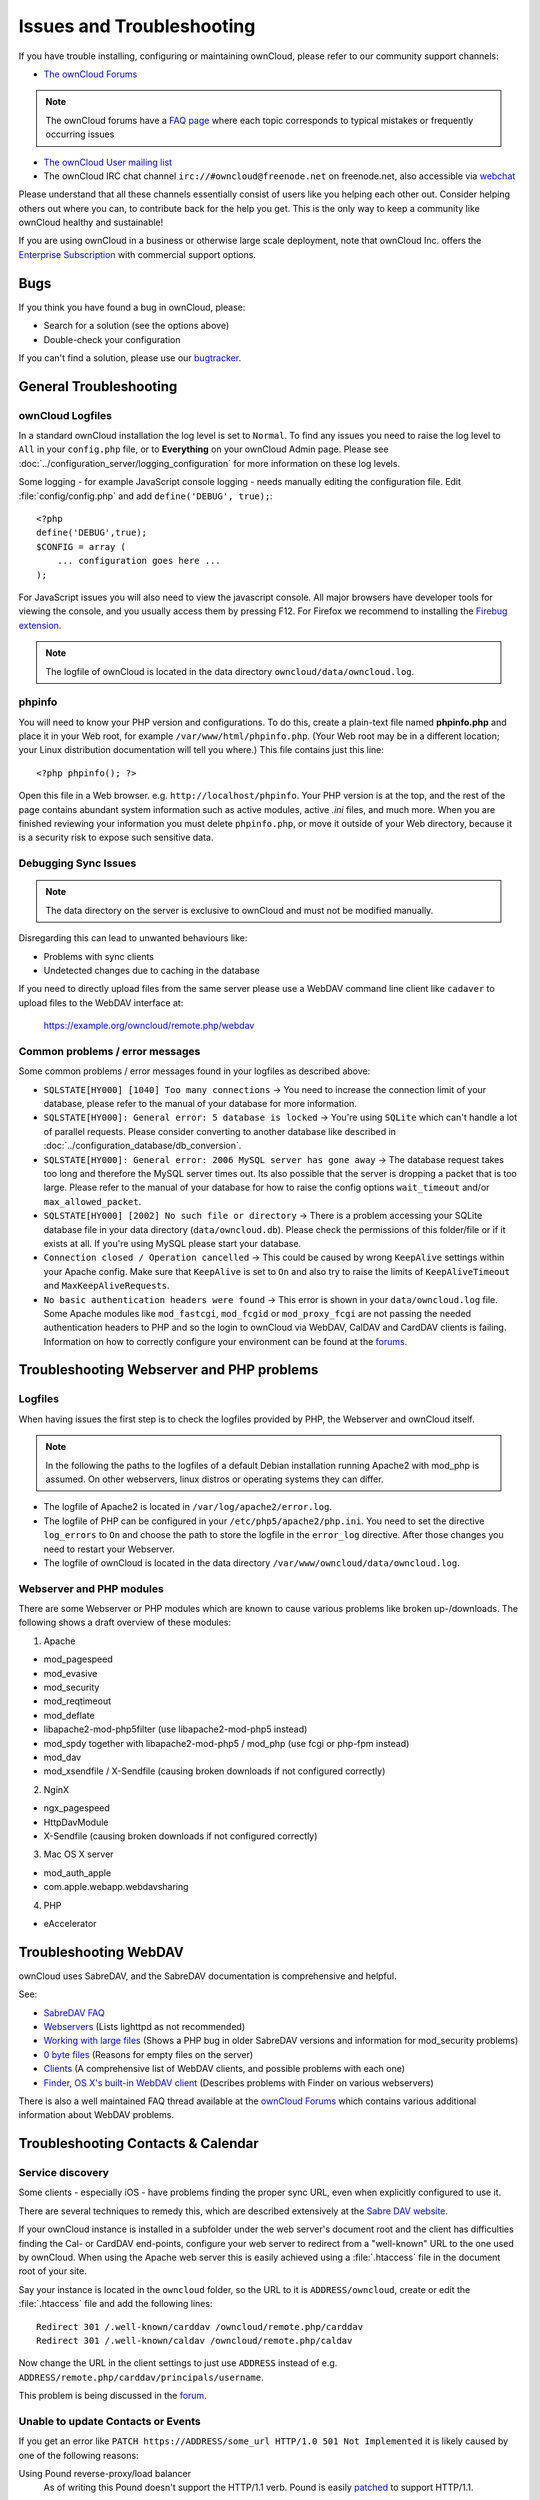 ==========================
Issues and Troubleshooting
==========================

If you have trouble installing, configuring or maintaining ownCloud, please 
refer to our community support channels:

* `The ownCloud Forums`_

.. note:: The ownCloud forums have a `FAQ page`_ where each topic corresponds to 
   typical mistakes or frequently occurring issues

* `The ownCloud User mailing list`_
*  The ownCloud IRC chat channel ``irc://#owncloud@freenode.net`` on freenode.net, also 
   accessible via `webchat`_

Please understand that all these channels essentially consist of users like you 
helping each other out. Consider helping others out where you can, to contribute 
back for the help you get. This is the only way to keep a community like 
ownCloud healthy and sustainable!

If you are using ownCloud in a business or otherwise large scale deployment, 
note that ownCloud Inc. offers the `Enterprise Subscription`_ with commercial 
support options.

Bugs
----

If you think you have found a bug in ownCloud, please:

* Search for a solution (see the options above)
* Double-check your configuration

If you can't find a solution, please use our `bugtracker`_.

.. _the ownCloud Forums: http://forum.owncloud.org
.. _FAQ page: https://forum.owncloud.org/viewforum.php?f=17
.. _the ownCloud User mailing list: https://mailman.owncloud.org/mailman/listinfo/user
.. _webchat: http://webchat.freenode.net/?channels=owncloud
.. _Enterprise Subscription: https://owncloud.com/lp/community-or-enterprise/
.. _bugtracker: http://doc.owncloud.org/server/8.0/developer_manual/bugtracker/index.html
.. TODO ON RELEASE: Update version number above on release

General Troubleshooting
-----------------------

ownCloud Logfiles
^^^^^^^^^^^^^^^^^

In a standard ownCloud installation the log level is set to ``Normal``. To find 
any issues you need to raise the log level to ``All`` in your ``config.php`` 
file, or to **Everything** on your ownCloud Admin page.
Please see :doc:`../configuration_server/logging_configuration` for more 
information on these log levels.

Some logging - for example JavaScript console logging - needs manually editing the
configuration file.
Edit :file:`config/config.php` and add ``define('DEBUG', true);``::

    <?php
    define('DEBUG',true);
    $CONFIG = array (
        ... configuration goes here ...
    );

For JavaScript issues you will also need to view the javascript console. All 
major browsers have developer tools for viewing the console, and you 
usually access them by pressing F12. For Firefox we recommend to installing 
the `Firebug extension <https://getfirebug.com/>`_.

.. note:: The logfile of ownCloud is located in the data directory 
   ``owncloud/data/owncloud.log``.

.. _label-phpinfo:   
   
phpinfo
^^^^^^^

You will need to know your PHP version and configurations. To do this, create a 
plain-text file named **phpinfo.php** and place it in your Web root, for 
example ``/var/www/html/phpinfo.php``. (Your Web root may be in a different 
location; your Linux distribution documentation will tell you where.) This file 
contains just this line::

 <?php phpinfo(); ?>

Open this file in a Web browser. e.g. ``http://localhost/phpinfo``. Your PHP 
version is at the top, and the rest of the page contains abundant system 
information such as active modules, active `.ini` files, and much more. When you 
are finished reviewing your information you must delete ``phpinfo.php``, or move 
it outside of your Web directory, because it is a security risk to expose such 
sensitive data.

Debugging Sync Issues
^^^^^^^^^^^^^^^^^^^^^

.. note:: The data directory on the server is exclusive to ownCloud and must not 
   be modified manually.

Disregarding this can lead to unwanted behaviours like:

* Problems with sync clients
* Undetected changes due to caching in the database

If you need to directly upload files from the same server please use a WebDAV command
line client like ``cadaver`` to upload files to the WebDAV interface at:

  https://example.org/owncloud/remote.php/webdav

Common problems / error messages
^^^^^^^^^^^^^^^^^^^^^^^^^^^^^^^^

Some common problems / error messages found in your logfiles as described above:

* ``SQLSTATE[HY000] [1040] Too many connections`` -> You need to increase the
  connection limit of your database, please refer to the manual of your database
  for more information.
* ``SQLSTATE[HY000]: General error: 5 database is locked`` -> You're using ``SQLite``
  which can't handle a lot of parallel requests. Please consider converting to
  another database like described in :doc:`../configuration_database/db_conversion`.
* ``SQLSTATE[HY000]: General error: 2006 MySQL server has gone away`` -> The database
  request takes too long and therefore the MySQL server times out. Its also possible
  that the server is dropping a packet that is too large. Please refer to the manual of your
  database for how to raise the config options ``wait_timeout`` and/or ``max_allowed_packet``.
* ``SQLSTATE[HY000] [2002] No such file or directory`` -> There is a problem
  accessing your SQLite database file in your data directory (``data/owncloud.db``).
  Please check the permissions of this folder/file or if it exists at all. If you're
  using MySQL please start your database.
* ``Connection closed / Operation cancelled`` -> This could be caused by wrong ``KeepAlive``
  settings within your Apache config. Make sure that ``KeepAlive`` is set to ``On`` and
  also try to raise the limits of ``KeepAliveTimeout`` and ``MaxKeepAliveRequests``.
* ``No basic authentication headers were found`` -> This error is shown in your
  ``data/owncloud.log`` file. Some Apache modules like ``mod_fastcgi``, ``mod_fcgid``
  or ``mod_proxy_fcgi`` are not passing the needed authentication headers to
  PHP and so the login to ownCloud via WebDAV, CalDAV and CardDAV clients is
  failing. Information on how to correctly configure your environment can be
  found at the `forums <https://forum.owncloud.org/viewtopic.php?f=17&t=30646>`_.

Troubleshooting Webserver and PHP problems
------------------------------------------

Logfiles
^^^^^^^^

When having issues the first step is to check the logfiles provided by PHP, the Webserver
and ownCloud itself.

.. note:: In the following the paths to the logfiles of a default Debian installation
   running Apache2 with mod_php is assumed. On other webservers, linux distros or
   operating systems they can differ.

* The logfile of Apache2 is located in ``/var/log/apache2/error.log``.
* The logfile of PHP can be configured in your ``/etc/php5/apache2/php.ini``. 
  You need to set the directive ``log_errors`` to ``On`` and choose the path
  to store the logfile in the ``error_log`` directive. After those changes you
  need to restart your Webserver.
* The logfile of ownCloud is located in the data directory ``/var/www/owncloud/data/owncloud.log``.

Webserver and PHP modules
^^^^^^^^^^^^^^^^^^^^^^^^^

.. note: Lighttpd is not supported with ownCloud, and some ownCloud features 
   may not work at all on Lighttpd.

There are some Webserver or PHP modules which are known to cause various problems
like broken up-/downloads. The following shows a draft overview of these modules:

1. Apache

* mod_pagespeed
* mod_evasive
* mod_security
* mod_reqtimeout
* mod_deflate
* libapache2-mod-php5filter (use libapache2-mod-php5 instead)
* mod_spdy together with libapache2-mod-php5 / mod_php (use fcgi or php-fpm instead)
* mod_dav
* mod_xsendfile / X-Sendfile (causing broken downloads if not configured correctly)

2. NginX

* ngx_pagespeed
* HttpDavModule
* X-Sendfile (causing broken downloads if not configured correctly)

3. Mac OS X server

* mod_auth_apple
* com.apple.webapp.webdavsharing

4. PHP

* eAccelerator

Troubleshooting WebDAV
----------------------

ownCloud uses SabreDAV, and the SabreDAV documentation is comprehensive and 
helpful.

.. note: Lighttpd is not supported on ownCloud, and Lighttpd WebDAV does not 
   work with ownCloud.

See:

* `SabreDAV FAQ <http://sabre.io/dav/faq/>`_
* `Webservers <http://sabre.io/dav/webservers>`_ (Lists lighttpd as not 
  recommended)
* `Working with large files <http://sabre.io/dav/large-files/>`_ (Shows a PHP 
  bug in older SabreDAV versions and information for mod_security problems)
* `0 byte files <http://sabre.io/dav/0bytes>`_ (Reasons for empty files on the 
  server)
* `Clients <http://sabre.io/dav/clients/>`_ (A comprehensive list of WebDAV 
  clients, and possible problems with each one)
* `Finder, OS X's built-in WebDAV client 
  <http://sabre.io/dav/clients/finder/>`_ 
  (Describes problems with Finder on various webservers)

There is also a well maintained FAQ thread available at the `ownCloud Forums <https://forum.owncloud.org/viewtopic.php?f=17&t=7536>`_
which contains various additional information about WebDAV problems.

Troubleshooting Contacts & Calendar
-----------------------------------

.. _service-discovery-label:

Service discovery
^^^^^^^^^^^^^^^^^

Some clients - especially iOS - have problems finding the proper sync URL, even when explicitly
configured to use it.

There are several techniques to remedy this, which are described extensively at the
`Sabre DAV website <http://sabre.io/dav/service-discovery/>`_.


If your ownCloud instance is installed in a subfolder under the web server's document root and
the client has difficulties finding the Cal- or CardDAV end-points, configure your web server to
redirect from a "well-known" URL to the one used by ownCloud.
When using the Apache web server this is easily achieved using a :file:`.htaccess` file in the document
root of your site.

Say your instance is located in the ``owncloud`` folder, so the URL to it is 
``ADDRESS/owncloud``, create or edit the :file:`.htaccess` file and add the 
following lines::

    Redirect 301 /.well-known/carddav /owncloud/remote.php/carddav
    Redirect 301 /.well-known/caldav /owncloud/remote.php/caldav

Now change the URL in the client settings to just use ``ADDRESS`` instead of 
e.g. ``ADDRESS/remote.php/carddav/principals/username``.

This problem is being discussed in the `forum 
<http://forum.owncloud.org/viewtopic.php?f=3&t=71&p=2211#p2197>`_.

Unable to update Contacts or Events
^^^^^^^^^^^^^^^^^^^^^^^^^^^^^^^^^^^

If you get an error like ``PATCH https://ADDRESS/some_url HTTP/1.0 501 Not 
Implemented`` it is likely caused by one of the following reasons:

Using Pound reverse-proxy/load balancer
  As of writing this Pound doesn't support the HTTP/1.1 verb.
  Pound is easily `patched <http://www.apsis.ch/pound/pound_list/archive/2013/2013-08/1377264673000>`_ to support HTTP/1.1.

Other issues
------------

Some services like *Cloudflare* can cause issues by minimizing JavaScript
and loading it only when needed. When having issues like a not working
login button or creating new users make sure to disable such services
first.
